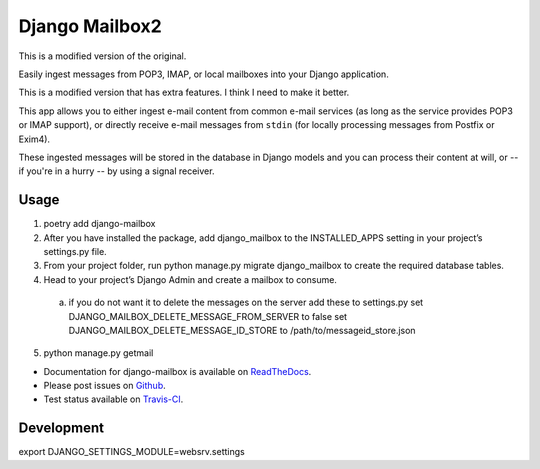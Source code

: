 Django Mailbox2
===============

This is a modified version of the original.

Easily ingest messages from POP3, IMAP, or local mailboxes into your Django application. 

This is a modified version that has extra features. I think I need to make it better.

This app allows you to either ingest e-mail content from common e-mail services (as long as the service provides POP3 or IMAP support),
or directly receive e-mail messages from ``stdin`` (for locally processing messages from Postfix or Exim4).

These ingested messages will be stored in the database in Django models and you can process their content at will,
or -- if you're in a hurry -- by using a signal receiver.


Usage
-----

1. poetry add django-mailbox

2. After you have installed the package, add django_mailbox to the INSTALLED_APPS setting in your project’s settings.py file.

3. From your project folder, run python manage.py migrate django_mailbox to create the required database tables.

4. Head to your project’s Django Admin and create a mailbox to consume.
  a. if you do not want it to delete the messages on the server add these to settings.py
     set DJANGO_MAILBOX_DELETE_MESSAGE_FROM_SERVER to false
     set DJANGO_MAILBOX_DELETE_MESSAGE_ID_STORE to /path/to/messageid_store.json

5. python manage.py getmail


- Documentation for django-mailbox is available on
  `ReadTheDocs <http://django-mailbox.readthedocs.org/>`_.
- Please post issues on
  `Github <http://github.com/coddingtonbear/django-mailbox/issues>`_.
- Test status available on
  `Travis-CI <https://travis-ci.org/coddingtonbear/django-mailbox>`_.

Development
-----------

export DJANGO_SETTINGS_MODULE=websrv.settings

